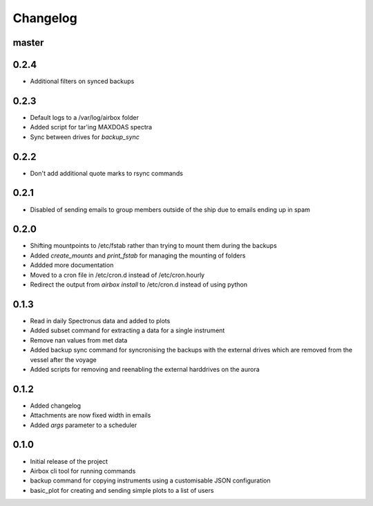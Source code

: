 Changelog
=========

master
------

0.2.4
-----
- Additional filters on synced backups

0.2.3
-----

- Default logs to a /var/log/airbox folder
- Added script for tar'ing MAXDOAS spectra
- Sync between drives for `backup_sync`

0.2.2
-----

- Don't add additional quote marks to rsync commands

0.2.1
-----

- Disabled of sending emails to group members outside of the ship due to emails ending up in spam

0.2.0
-----

- Shifting mountpoints to /etc/fstab rather than trying to mount them during the backups
- Added `create_mounts` and `print_fstab` for managing the mounting of folders
- Addded more documentation
- Moved to a cron file in /etc/cron.d instead of /etc/cron.hourly
- Redirect the output from `airbox install` to /etc/cron.d instead of using python

0.1.3
-----

- Read in daily Spectronus data and added to plots
- Added subset command for extracting a data for a single instrument
- Remove nan values from met data
- Added backup sync command for syncronising the backups with the external drives which are removed from the vessel after the voyage
- Added scripts for removing and reenabling the external harddrives on the aurora

0.1.2
-----

- Added changelog
- Attachments are now fixed width in emails
- Added `args` parameter to a scheduler

0.1.0
-----

- Initial release of the project
- Airbox cli tool for running commands
- backup command for copying instruments using a customisable JSON configuration
- basic_plot for creating and sending simple plots to a list of users